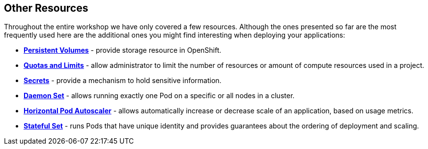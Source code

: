 ## Other Resources

Throughout the entire workshop we have only covered a few resources. Although
the ones presented so far are the most frequently used here are the additional
ones you might find interesting when deploying your applications:

- link:https://docs.openshift.org/latest/dev_guide/persistent_volumes.html[*Persistent Volumes*] - provide
storage resource in OpenShift.
- link:https://docs.openshift.org/latest/dev_guide/compute_resources.html[*Quotas and Limits*] - allow
administrator to limit the number of resources or amount of compute resources used in a project.
- link:https://docs.openshift.org/latest/dev_guide/secrets.html[*Secrets*] - provide
a mechanism to hold sensitive information.
- link:https://docs.openshift.org/latest/dev_guide/daemonsets.html[*Daemon Set*] - allows
running exactly one Pod on a specific or all nodes in a cluster.
- link:https://docs.openshift.org/latest/dev_guide/pod_autoscaling.html[*Horizontal Pod Autoscaler*] - allows
automatically increase or decrease scale of an application, based on usage metrics.
- link:https://kubernetes.io/docs/concepts/workloads/controllers/statefulset/[*Stateful Set*] - runs
Pods that have unique identity and provides guarantees about the ordering of deployment
and scaling.
